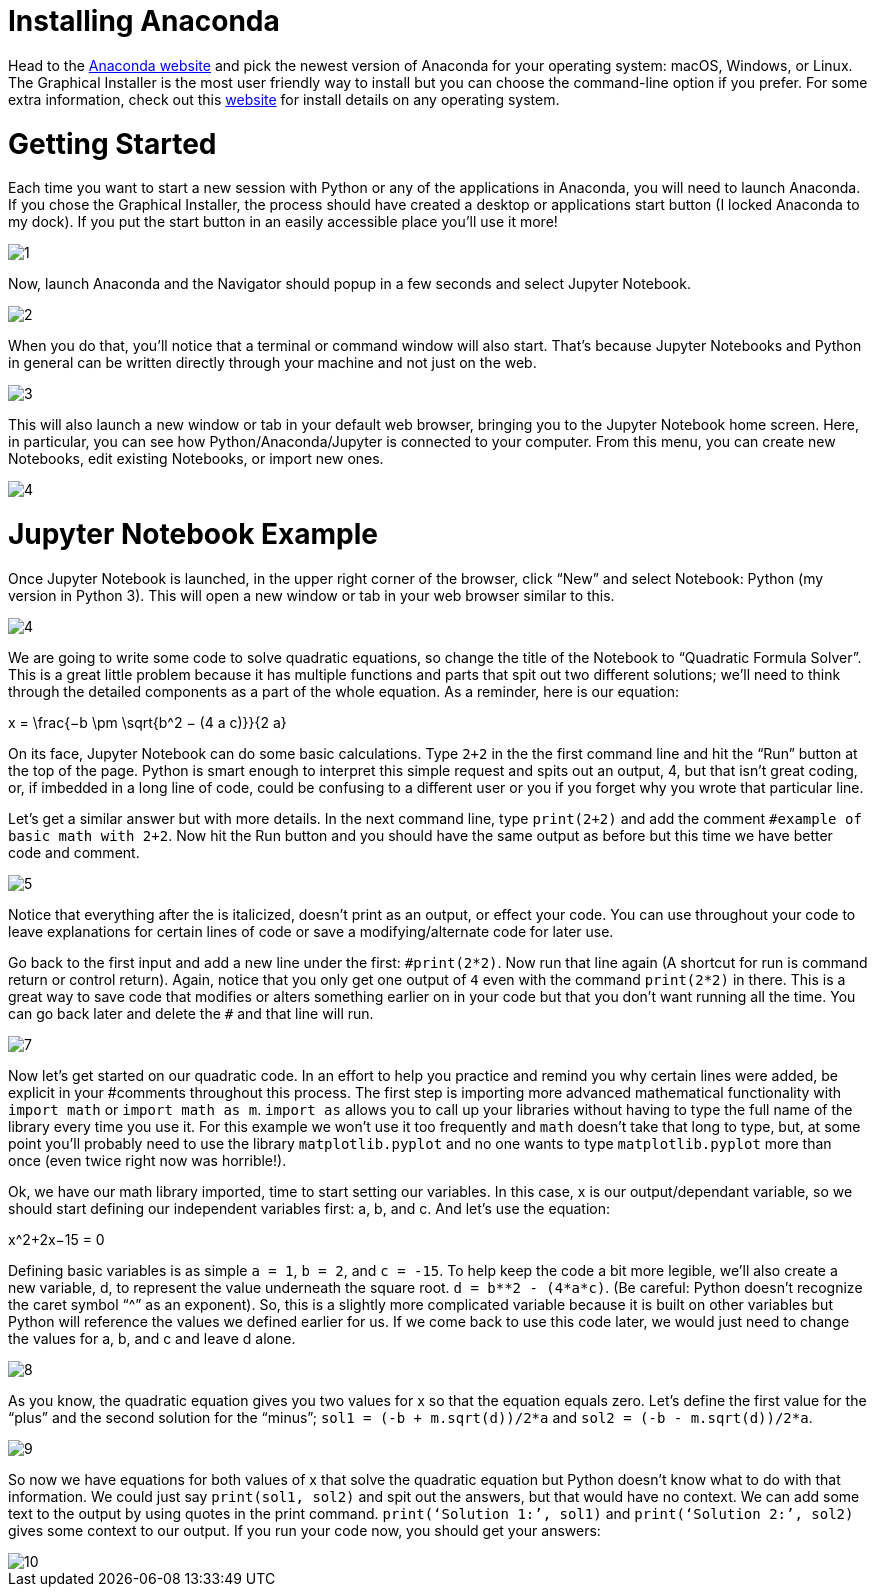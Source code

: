 = Installing Anaconda

Head to the https://www.anaconda.com/distribution/[Anaconda website] and pick the newest version of Anaconda for your operating system: macOS, Windows, or Linux. The Graphical Installer is the most user friendly way to install but you can choose the command-line option if you prefer. For some extra information, check out this https://docs.anaconda.com/anaconda/install/[website] for install details on any operating system.

= Getting Started

Each time you want to start a new session with Python or any of the applications in Anaconda, you will need to launch Anaconda. If you chose the Graphical Installer, the process should have created a desktop or applications start button (I locked Anaconda to my dock). If you put the start button in an easily accessible place you’ll use it more!

image::images/1.png[]

Now, launch Anaconda and the Navigator should popup in a few seconds and select Jupyter Notebook.

image::images/2.png[]

When you do that, you’ll notice that a terminal or command window will also start. That’s because Jupyter Notebooks and Python in general can be written directly through your machine and not just on the web.

image::images/3.png[]

This will also launch a new window or tab in your default web browser, bringing you to the Jupyter Notebook home screen. Here, in particular, you can see how Python/Anaconda/Jupyter is connected to your computer. From this menu, you can create new Notebooks, edit existing Notebooks, or import new ones.

image::images/4.png[]

= Jupyter Notebook Example

Once Jupyter Notebook is launched, in the upper right corner of the browser, click “New” and select Notebook: Python (my version in Python 3). This will open a new window or tab in your web browser similar to this.

image::images/4.png[]

We are going to write some code to solve quadratic equations, so change the title of the Notebook to “Quadratic Formula Solver”. This is a great little problem because it has multiple functions and parts that spit out two different solutions; we’ll need to think through the detailed components as a part of the whole equation. As a reminder, here is our equation:

$$x = \frac{−b \pm \sqrt{b^2 − (4 a c)}}{2 a}$$

On its face, Jupyter Notebook can do some basic calculations. Type `2+2` in the the first command line and hit the “Run” button at the top of the page. Python is smart enough to interpret this simple request and spits out an output, 4, but that isn’t great coding, or, if imbedded in a long line of code, could be confusing to a different user or you if you forget why you wrote that particular line. 

Let’s get a similar answer but with more details. In the next command line, type `print(2+2)` and add the comment `#example of basic math with 2+2`. Now hit the Run button and you should have the same output as before but this time we have better code and comment.

image::images/5.png[]

Notice that everything after the `#` is italicized, doesn’t print as an output, or effect your code. You can use `#` throughout your code to leave explanations for certain lines of code or save a modifying/alternate code for later use.

Go back to the first input and add a new line under the first: `$$#print(2*2)$$`. Now run that line again (A shortcut for run is command return or control return). Again, notice that you only get one output of `4` even with the command `print(2*2)` in there. This is a great way to save code that modifies or alters something earlier on in your code but that you don’t want running all the time. You can go back later and delete the `#` and that line will run.

image::images/7.png[]

Now let’s get started on our quadratic code. In an effort to help you practice and remind you why certain lines were added, be explicit in your #comments throughout this process. The first step is importing more advanced mathematical functionality with `import math` or `import math as m`. `import as` allows you to call up your libraries without having to type the full name of the library every time you use it. For this example we won’t use it too frequently and `math` doesn’t take that long to type, but, at some point you’ll probably need to use the library `matplotlib.pyplot` and no one wants to type `matplotlib.pyplot` more than once (even twice right now was horrible!). 

Ok, we have our math library imported, time to start setting our variables. In this case, x is our output/dependant variable, so we should start defining our independent variables first: a, b, and c. And let’s use the equation:

$$x^2+2x−15 = 0$$

Defining basic variables is as simple `a = 1`, `b = 2`, and `c = -15`. To help keep the code a bit more legible, we’ll also create a new variable, d, to represent the value underneath the square root. `d = b**2 - (4*a*c)`. (Be careful: Python doesn’t recognize the caret symbol “^” as an exponent). So, this is a slightly more complicated variable because it is built on other variables but Python will reference the values we defined earlier for us. If we come back to use this code later, we would just need to change the values for a, b, and c and leave d alone.

image::images/8.png[]

As you know, the quadratic equation gives you two values for x so that the equation equals zero. Let’s define the first value for the “plus” and the second solution for the “minus”; `sol1 = (-b + m.sqrt(d))/2*a` and `sol2 = (-b - m.sqrt(d))/2*a`. 

image::images/9.png[]

So now we have equations for both values of x that solve the quadratic equation but Python doesn’t know what to do with that information. We could just say `print(sol1, sol2)` and spit out the answers, but that would have no context. We can add some text to the output by using quotes in the print command. `print(‘Solution 1:’, sol1)` and `print(‘Solution 2:’, sol2)` gives some context to our output. If you run your code now, you should get your answers:

image::images/10.png[]
